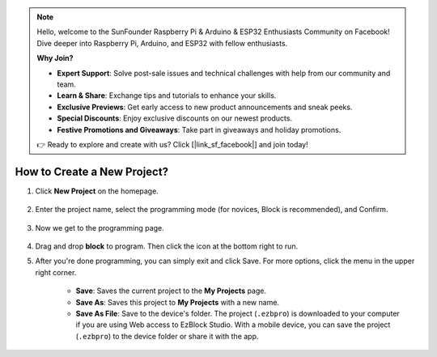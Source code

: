 .. note::

    Hello, welcome to the SunFounder Raspberry Pi & Arduino & ESP32 Enthusiasts Community on Facebook! Dive deeper into Raspberry Pi, Arduino, and ESP32 with fellow enthusiasts.

    **Why Join?**

    - **Expert Support**: Solve post-sale issues and technical challenges with help from our community and team.
    - **Learn & Share**: Exchange tips and tutorials to enhance your skills.
    - **Exclusive Previews**: Get early access to new product announcements and sneak peeks.
    - **Special Discounts**: Enjoy exclusive discounts on our newest products.
    - **Festive Promotions and Giveaways**: Take part in giveaways and holiday promotions.

    👉 Ready to explore and create with us? Click [|link_sf_facebook|] and join today!

.. _create_project_latest:

How to Create a New Project?
=================================

1. Click **New Project** on the homepage.

    .. image:: img/sp221115_161408.png

#. Enter the project name, select the programming mode (for novices, Block is recommended), and Confirm.

    .. image:: img/img_new_project2.png

#. Now we get to the programming page.

    .. image:: img/img_new_project3.png

#.  Drag and drop **block** to program. Then click the icon at the bottom right to run.

    .. image:: img/img_new_project4.png

#. After you're done programming, you can simply exit and click Save. For more options, click the menu in the upper right corner.

    * **Save**: Saves the current project to the **My Projects** page.
    * **Save As**: Saves this project to **My Projects** with a new name.
    * **Save As File**: Save to the device's folder. The project (``.ezbpro``) is downloaded to your computer if you are using Web access to EzBlock Studio. With a mobile device, you can save the project (``.ezbpro``) to the device folder or share it with the app.


    .. image:: img/img_new_project5.png


